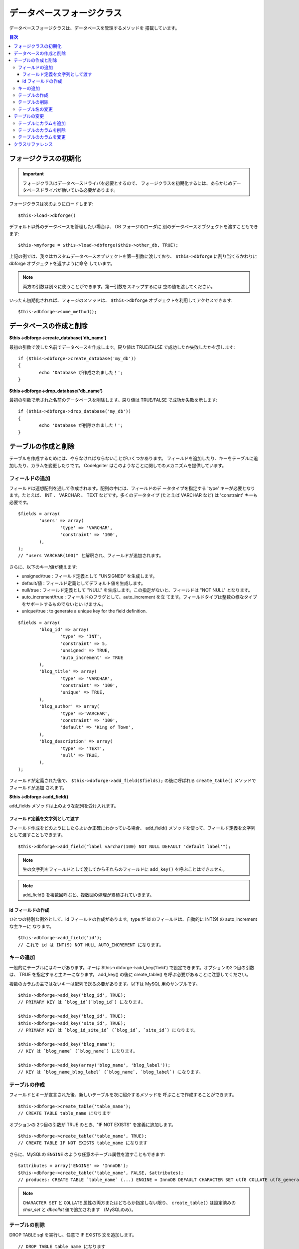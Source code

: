 ##########################
データベースフォージクラス
##########################

データベースフォージクラスは、データベースを管理するメソッドを
搭載しています。

.. contents:: 目次
   :depth: 3

**********************
フォージクラスの初期化
**********************

.. important:: フォージクラスはデータベースドライバを必要とするので、
	フォージクラスを初期化するには、あらかじめデータベースドライバが動いている必要があります。

フォージクラスは次のようにロードします::

	$this->load->dbforge()

デフォルト以外のデータベースを管理したい場合は、 DB フォージのローダに
別のデータベースオブジェクトを渡すこともできます::

	$this->myforge = $this->load->dbforge($this->other_db, TRUE);

上記の例では、我々はカスタムデータベースオブジェクトを第一引数に渡しており、
``$this->dbforge`` に割り当てるかわりに dbforge オブジェクトを返すように命令
しています。

.. note:: 両方の引数は別々に使うことができます。第一引数をスキップするには
	空の値を渡してください。

いったん初期化されれば、フォージのメソッドは、 ``$this->dbforge``
オブジェクトを利用してアクセスできます::

	$this->dbforge->some_method();

************************
データベースの作成と削除
************************

**$this->dbforge->create_database('db_name')**

最初の引数で渡した名前でデータベースを作成します。戻り値は TRUE/FALSE
で成功したか失敗したかを示します::

	if ($this->dbforge->create_database('my_db'))
	{
		echo 'Database が作成されました！';
	}

**$this->dbforge->drop_database('db_name')**

最初の引数で示された名前のデータベースを削除します。戻り値は
TRUE/FALSE で成功か失敗を示します::

	if ($this->dbforge->drop_database('my_db'))
	{
		echo 'Database が削除されました！';
	}


********************
テーブルの作成と削除
********************

テーブルを作成するためには、やらなければならないことがいくつかあります。
フィールドを追加したり、キーをテーブルに追加したり、カラムを変更したりです。
CodeIgniter はこのようなことに関してのメカニズムを提供しています。

フィールドの追加
=================

フィールドは連想配列を通して作成されます。配列の中には、フィールドのデ
ータタイプを指定する 'type' キーが必要となります。たとえば、
INT 、 VARCHAR 、 TEXT などです。多くのデータタイプ (たとえば VARCHAR
など) は 'constraint' キーも必要です。

::

	$fields = array(
		'users' => array(
			'type' => 'VARCHAR',
			'constraint' => '100',
		),
	);
	// "users VARCHAR(100)" と解釈され、フィールドが追加されます。


さらに、以下のキー/値が使えます:

-  unsigned/true : フィールド定義として "UNSIGNED" を生成します。
-  default/値 : フィールド定義としてデフォルト値を生成します。
-  null/true : フィールド定義として "NULL"
   を生成します。この指定がないと、フィールドは "NOT NULL" となります。
-  auto_increment/true : フィールドのフラグとして、auto_increment を立
   てます。フィールドタイプは整数の様なタイプをサポートするものでないとい
   けません。
-  unique/true : to generate a unique key for the field definition.

::

	$fields = array(
		'blog_id' => array(
			'type' => 'INT',
			'constraint' => 5,
			'unsigned' => TRUE,
			'auto_increment' => TRUE
		),
		'blog_title' => array(
			'type' => 'VARCHAR',
			'constraint' => '100',
			'unique' => TRUE,
		),
		'blog_author' => array(
			'type' =>'VARCHAR',
			'constraint' => '100',
			'default' => 'King of Town',
		),
		'blog_description' => array(
			'type' => 'TEXT',
			'null' => TRUE,
		),
	);


フィールドが定義された後で、 ``$this->dbforge->add_field($fields);``
の後に呼ばれる ``create_table()`` メソッドでフィールドが追加
されます。

**$this->dbforge->add_field()**

add_fields メソッドは上のような配列を受け入れます。


フィールド定義を文字列として渡す
--------------------------------

フィールド作成をどのようにしたらよいか正確にわかっている場合、
add_field() メソッドを使って、フィールド定義を文字列として渡すこともできます。

::

	$this->dbforge->add_field("label varchar(100) NOT NULL DEFAULT 'default label'");


.. note:: 生の文字列をフィールドとして渡してからそれらのフィールドに ``add_key()`` を呼ぶことはできません。

.. note:: add_field() を複数回呼ぶと、複数回の処理が累積されていきます。

id フィールドの作成
-------------------

ひとつの特別な例外として、id フィールドの作成があります。type が id
のフィールドは、自動的に INT(9) の auto_increment な主キーに
なります。

::

	$this->dbforge->add_field('id');
	// これで id は INT(9) NOT NULL AUTO_INCREMENT になります。


キーの追加
==========

一般的にテーブルにはキーがあります。キーは 
$this->dbforge->add_key('field') で設定できます。オプションの2つ目の引数は、
TRUE を指定すると主キーになります。 add_key() の後に create_table()
を呼ぶ必要があることに注意してください。

複数のカラムの主ではないキーは配列で送る必要があります。以下は MySQL
用のサンプルです。

::

	$this->dbforge->add_key('blog_id', TRUE);
	// PRIMARY KEY は `blog_id`(`blog_id`) になります。

	$this->dbforge->add_key('blog_id', TRUE);
	$this->dbforge->add_key('site_id', TRUE);
	// PRIMARY KEY は `blog_id_site_id` (`blog_id`, `site_id`) になります。

	$this->dbforge->add_key('blog_name');
	// KEY は `blog_name` (`blog_name`) になります。

	$this->dbforge->add_key(array('blog_name', 'blog_label'));
	// KEY は `blog_name_blog_label` (`blog_name`, `blog_label`) になります。


テーブルの作成
==============

フィールドとキーが宣言された後、新しいテーブルを次に紹介するメソッドを
呼ぶことで作成することができます。

::

	$this->dbforge->create_table('table_name');
	// CREATE TABLE table_name になります


オプションの 2つ目の引数が TRUE のとき、"IF NOT EXISTS"
を定義に追加します。

::

	$this->dbforge->create_table('table_name', TRUE);
	// CREATE TABLE IF NOT EXISTS table_name になります

さらに、MySQLの ``ENGINE`` のような任意のテーブル属性を渡すこともできます::

	$attributes = array('ENGINE' => 'InnoDB');
	$this->dbforge->create_table('table_name', FALSE, $attributes);
	// produces: CREATE TABLE `table_name` (...) ENGINE = InnoDB DEFAULT CHARACTER SET utf8 COLLATE utf8_general_ci

.. note:: ``CHARACTER SET`` と ``COLLATE`` 属性の両方またはどちらか指定しない限り、
	``create_table()`` は設定済みの *char_set* と *dbcollat* 値で追加されます
	（MySQLのみ）。


テーブルの削除
==============

DROP TABLE sql を実行し、任意で IF EXISTS 文を追加します。

::

	// DROP TABLE table_name になります
	$this->dbforge->drop_table('table_name');

	// DROP TABLE IF EXISTS  table_name になります
	$this->dbforge->drop_table('table_name',TRUE);


テーブル名の変更
================

TABLE rename を実行します。

::

	$this->dbforge->rename_table('old_table_name', 'new_table_name'); 
	// ALTER TABLE old_table_name RENAME TO new_table_name になります


**************
テーブルの変更
**************

テーブルにカラムを追加
======================

**$this->dbforge->add_column()**

``add_column()`` メソッドは既存のテーブルを変更するときに使います。上記と
同じフィールド定義の配列を採り、いくつでもフィールドを追加することがで
きます。

::

	$fields = array(
		'preferences' => array('type' => 'TEXT')
	);
	$this->dbforge->add_column('table_name', $fields);
	// ALTER TABLE table_name ADD preferences TEXT となります

MySQL か CUBIRD をお使いの場合、 AFTER と FIRST 文を活用してカラム位置を
指定することができます。

例::

	// 新しいカラムを `another_field` カラムの後ろに配置:
	$fields = array(
		'preferences' => array('type' => 'TEXT', 'after' => 'another_field')
	);

	// 新しいカラムを `another_field` テーブル定義の先頭に配置:
	$fields = array(
		'preferences' => array('type' => 'TEXT', 'first' => TRUE)
	);


テーブルのカラムを削除
======================

**$this->dbforge->drop_column()**

テーブルのカラムを削除します。

::

	$this->dbforge->drop_column('table_name', 'column_to_drop');



テーブルのカラムを変更
======================

**$this->dbforge->modify_column()**

このメソッドの使用法は、``add_column()`` と同じです。ただし、新しいカラム
を追加するのではなく、既存のカラムを変更します。カラム名を変更するには
配列の "name" キーで指定します。

::

	$fields = array(
		'old_name' => array(
			'name' => 'new_name',
			'type' => 'TEXT',
		),
	);
	$this->dbforge->modify_column('table_name', $fields);
	// ALTER TABLE table_name CHANGE old_name new_name TEXT になります


******************
クラスリファレンス
******************

.. php:class:: CI_DB_forge

	.. php:method:: add_column($table[, $field = array()[, $_after = NULL]])

		:param	string	$table: カラムを追加するテーブル名
		:param	array	$field: カラム定義（複数可）
		:param	string	$_after: AFTER 文のためのカラム（非推奨）
		:returns:	成功時 TRUE、失敗時 FALSE
		:rtype:	bool

		テーブルにカラムを追加します。使い方は `テーブルにカラムを追加`_ を参照。

	.. php:method:: add_field($field)

		:param	array	$field: 追加するフィールド定義
		:returns:	CI_DB_forge インスタンス（メソッドチェイン用）
		:rtype:	CI_DB_forge

		テーブル作成用セットにフィールドを追加します。使い方は `フィールドの追加`_ を参照。

	.. php:method:: add_key($key[, $primary = FALSE])

		:param	array	$key: キーのフィールド名
		:param	bool	$primary: 主キーの場合はTRUEに設定
		:returns:	CI_DB_forge インスタンス（メソッドチェイン用）
		:rtype:	CI_DB_forge

		テーブル作成用セットにキーを追加します。使い方は `キーの追加`_ を参照。

	.. php:method:: create_database($db_name)

		:param	string	$db_name: 作成するデータベース名
		:returns:	成功時 TRUE、失敗時 FALSE
		:rtype:	bool

		新しいデータベースを作成します。使い方は `データベースの作成と削除`_ を参照。

	.. php:method:: create_table($table[, $if_not_exists = FALSE[, array $attributes = array()]])

		:param	string	$table: 作成するテーブル名
		:param	string	$if_not_exists: TRUE にすると 'IF NOT EXISTS' 文を追加
		:param	string	$attributes: テーブル属性の連想配列
		:returns:  成功時 TRUE、失敗時 FALSE
		:rtype:	bool

		新しいテーブルを作成。使い方は `テーブルの作成`_ を参照。

	.. php:method:: drop_column($table, $column_name)

		:param	string	$table: テーブル名
		:param	array	$column_name: 削除するカラム名
		:returns:	成功時 TRUE、失敗時 FALSE
		:rtype:	bool

		テーブルのカラムを削除。使い方は `テーブルのカラムを削除`_ を参照。

	.. php:method:: drop_database($db_name)

		:param	string	$db_name: 削除するデータベース名
		:returns:	成功時 TRUE、失敗時 FALSE
		:rtype:	bool

		データベースを削除。使い方は `データベースの作成と削除`_ を参照。

	.. php:method:: drop_table($table_name[, $if_exists = FALSE])

		:param	string	$table: 削除するテーブル名
		:param	string	$if_exists: TRUE にすると 'IF EXISTS' 文を追加
		:returns:	成功時 TRUE、失敗時 FALSE
		:rtype:	bool

		テーブルを削除。使い方は `テーブルの削除`_ を参照。

	.. php:method:: modify_column($table, $field)

		:param	string	$table: テーブル名
		:param	array	$field: フィールド定義（複数可）
		:returns:	成功時 TRUE、失敗時 FALSE
		:rtype:	bool

		テーブルのカラムを変更。使い方は `テーブルのカラムを変更`_ を参照。

	.. php:method:: rename_table($table_name, $new_table_name)

		:param	string	$table: 現在のテーブル名
		:param	string	$new_table_name: 新しいテーブル名
		:returns:	成功時 TRUE、失敗時 FALSE
		:rtype:	bool

		テーブル名を変更。使い方は `テーブル名の変更`_ を参照。
